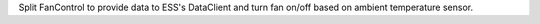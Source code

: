 Split FanControl to provide data to ESS's DataClient and turn fan on/off based on ambient temperature sensor.